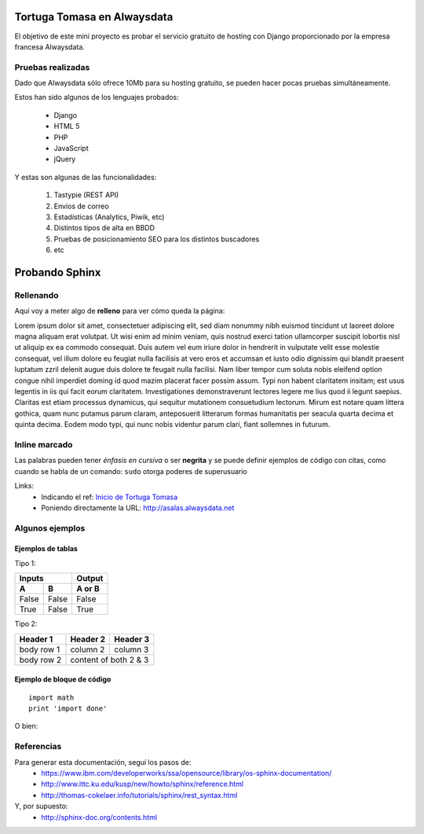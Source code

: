Tortuga Tomasa en Alwaysdata
============================
El objetivo de este mini proyecto es probar el servicio gratuito de hosting con Django proporcionado por la empresa francesa Alwaysdata.

Pruebas realizadas
------------------
Dado que Alwaysdata sólo ofrece 10Mb para su hosting gratuito, se pueden hacer pocas pruebas simultáneamente.

Estos han sido algunos de los lenguajes probados:

 * Django
 * HTML 5
 * PHP
 * JavaScript
 * jQuery

Y estas son algunas de las funcionalidades:

 #. Tastypie (REST API)
 #. Envíos de correo
 #. Estadísticas (Analytics, Piwik, etc)
 #. Distintos tipos de alta en BBDD
 #. Pruebas de posicionamiento SEO para los distintos buscadores
 #. etc

Probando Sphinx
===============
Rellenando
----------
Aquí voy a meter algo de **relleno** para ver cómo queda la página:

Lorem ipsum dolor sit amet, consectetuer adipiscing elit, sed diam nonummy nibh euismod tincidunt ut laoreet dolore magna aliquam erat volutpat. Ut wisi enim ad minim veniam, quis nostrud exerci tation ullamcorper suscipit lobortis nisl ut aliquip ex ea commodo consequat. Duis autem vel eum iriure dolor in hendrerit in vulputate velit esse molestie consequat, vel illum dolore eu feugiat nulla facilisis at vero eros et accumsan et iusto odio dignissim qui blandit praesent luptatum zzril delenit augue duis dolore te feugait nulla facilisi. Nam liber tempor cum soluta nobis eleifend option congue nihil imperdiet doming id quod mazim placerat facer possim assum. Typi non habent claritatem insitam; est usus legentis in iis qui facit eorum claritatem. Investigationes demonstraverunt lectores legere me lius quod ii legunt saepius. Claritas est etiam processus dynamicus, qui sequitur mutationem consuetudium lectorum. Mirum est notare quam littera gothica, quam nunc putamus parum claram, anteposuerit litterarum formas humanitatis per seacula quarta decima et quinta decima. Eodem modo typi, qui nunc nobis videntur parum clari, fiant sollemnes in futurum.

Inline marcado
--------------
Las palabras pueden tener *énfasis en cursiva* o ser **negrita** y se puede definir
ejemplos de código con citas, como cuando se habla de un comando: ``sudo`` otorga poderes de superusuario

Links: 
 * Indicando el ref: `Inicio de Tortuga Tomasa <http://asalas.alwaysdata.net>`_
 * Poniendo directamente la URL: http://asalas.alwaysdata.net

Algunos ejemplos
----------------
Ejemplos de tablas
^^^^^^^^^^^^^^^^^^
Tipo 1:

=====  =====  ======
   Inputs     Output
------------  ------
  A      B    A or B
=====  =====  ======
False  False  False
True   False  True
=====  =====  ======

Tipo 2:

+------------+------------+-----------+
| Header 1   | Header 2   | Header 3  |
+============+============+===========+
| body row 1 | column 2   | column 3  |
+------------+------------+-----------+
| body row 2 | content of both 2 & 3  |
+------------+------------+-----------+

Ejemplo de bloque de código
^^^^^^^^^^^^^^^^^^^^^^^^^^^
::

    import math
    print 'import done'

O bien:

.. code-block:: html
    :linenos:

    <h1>code block example</h1>
    <h2>lolailo</h2>

Referencias
-----------
Para generar esta documentación, seguí los pasos de:
 * https://www.ibm.com/developerworks/ssa/opensource/library/os-sphinx-documentation/
 * http://www.ittc.ku.edu/kusp/new/howto/sphinx/reference.html
 * http://thomas-cokelaer.info/tutorials/sphinx/rest_syntax.html
Y, por supuesto:
 * http://sphinx-doc.org/contents.html





